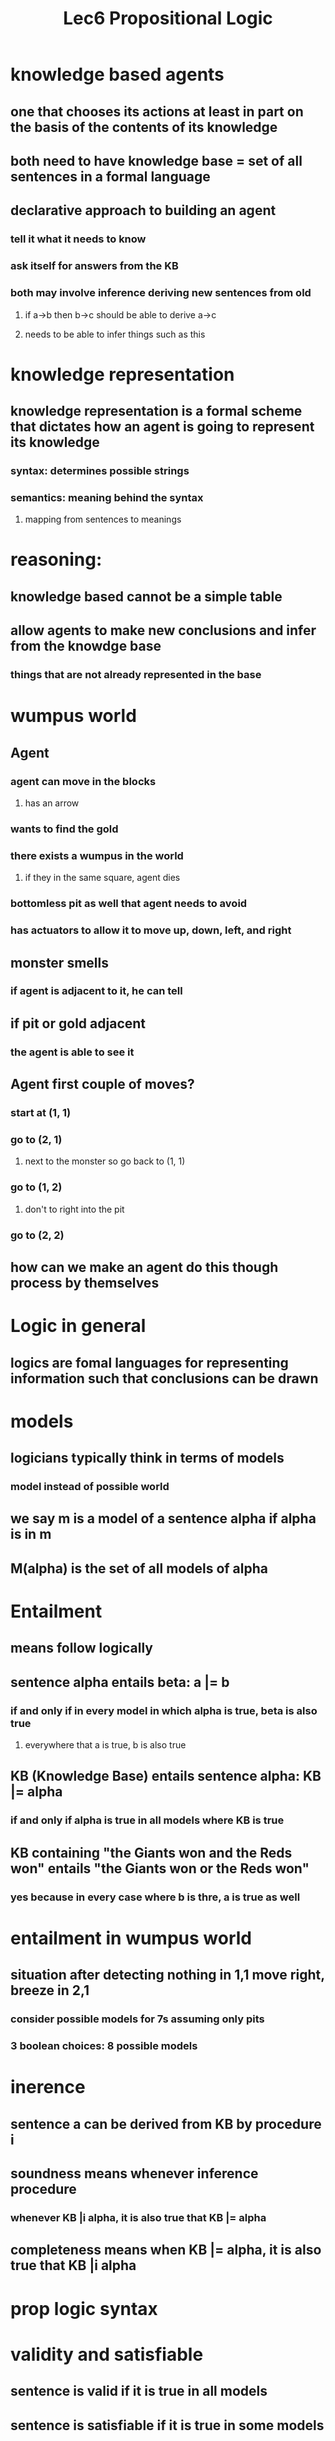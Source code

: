 #+TITLE: Lec6 Propositional Logic

* knowledge based agents
** one that chooses its actions at least in part on the basis of the contents of its knowledge
** both need to have knowledge base = set of all sentences in a formal language
** declarative approach to building an agent
*** tell it what it needs to know
*** ask itself for answers from the KB
*** both may involve inference deriving new sentences from old
**** if a->b then b->c should be able to derive a->c
**** needs to be able to infer things such as this
* knowledge representation
** knowledge representation is a formal scheme that dictates how an agent is going to represent its knowledge
*** syntax: determines possible strings
*** semantics: meaning behind the syntax
**** mapping from sentences to meanings
* reasoning:
** knowledge based cannot be a simple table
** allow agents to make new conclusions and infer from the knowdge base
*** things that are not already represented in the base
* wumpus world
[[./images/wumpusworld.png]]
** Agent
*** agent can move in the blocks
**** has an arrow
*** wants to find the gold
*** there exists a wumpus in the world
**** if they in the same square, agent dies
*** bottomless pit as well that agent needs to avoid
*** has actuators to allow it to move up, down, left, and right
** monster smells
*** if agent is adjacent to it, he can tell
** if pit or gold adjacent
*** the agent is able to see it
** Agent first couple of moves?
*** start at (1, 1)
*** go to (2, 1)
**** next to the monster so go back to (1, 1)
*** go to (1, 2)
**** don't to right into the pit
*** go to (2, 2)
** how can we make an agent do this though process by themselves
* Logic in general
** logics are fomal languages for representing information such that conclusions can be drawn
* models
** logicians typically think in terms of models
*** model instead of possible world
** we say m is a model of a sentence alpha if alpha is in m
** M(alpha) is the set of all models of alpha
* Entailment
** means follow logically
** sentence alpha entails beta: a |= b
*** if and only if in every model in which alpha is true, beta is also true
**** everywhere that a is true, b is also true
** KB (Knowledge Base) entails sentence alpha: KB |= alpha
*** if and only if alpha is true in all models where KB is true
** KB containing "the Giants won and the Reds won" entails "the Giants won or the Reds won"
*** yes because in every case where b is thre, a is true as well
* entailment in wumpus world
** situation after detecting nothing in 1,1 move right, breeze in 2,1
*** consider possible models for 7s assuming only pits
*** 3 boolean choices: 8 possible models
* inerence
** sentence a can be derived from KB by procedure i
** soundness means whenever inference procedure
*** whenever KB |i alpha, it is also true that KB |= alpha
** completeness means when KB |= alpha, it is also true that KB |i alpha
* prop logic syntax
* validity and satisfiable
** sentence is valid if it is true in all models
** sentence is satisfiable if it is true in some models
** sentence is unsatisfiable if it is true in no models
* validity is connected to inference via Deduction Theorem
** a |= b if and only if a=>b is valid
* satisifability is connected to inference via the following proof:
* Wumpus World Sentences
** Pij true if pit at i, j
** Bij true if there is breeze at i, j 
** if breeze, pit can be adjacent
*** B11 <=> (P12 V P21)
*** B21 <=> (P11 V P22 V P31)
* Inference example
[[./images/inference-example.png]]
** R6: B11 => P12 V P21 A (P12 V P21) => B11 
* Inference by Resolution
** KB |= alpha, we show KB A -alpha is unsatisfiable
1. get the expression of -alpha
2. compute KB A -alpha
3. If (KB A -alpha) always returns false, then unsatisfiable
*** in order to do this, KB A -alpha has to be first converted to CNF
**** conjuctive normal form (conjunction of disjunction of literals)
* Resolution Rule
[[./images/resolution-rule.png]]
** the process will always be true
** the procedure is valid
** can be extended to a more general sense
** if two disjunction of literals in the numerator and they are complementary, they can cancel out
** resolution is sound and complete for propositional logic
*** only need to convert to CNF (Conjunction of Clauses)
* convert to CNF
** B11 <=> (P12 V P21)
*** get rid of bidirectional
** B11 => P12 V P21 A (P12 V P21) => B11
*** implication of elim
** -B11 V P12 V P21 A -(P12 V P21) V B11 
*** demorgans
** -B11 V P12 V P21 A (-P12 A -P21) V B11
*** distribution
** -B11 V P12 V P21 A -P12 V B11 A -P21 V B11
